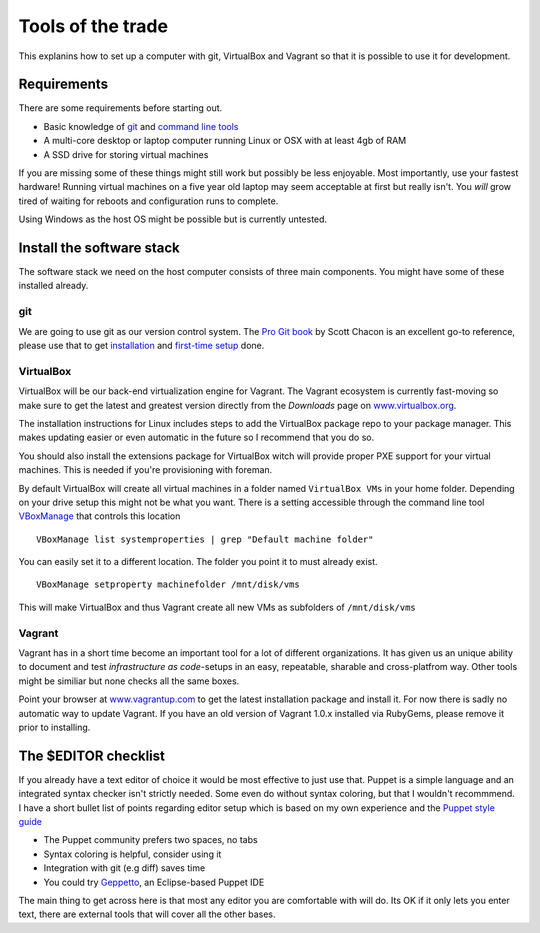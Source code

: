 Tools of the trade
==================

This explanins how to set up a computer with git, VirtualBox and Vagrant
so that it is possible to use it for development.

Requirements
------------

There are some requirements before starting out.

-  Basic knowledge of `git <http://git-scm.com/>`_ and `command line
   tools <http://cli.learncodethehardway.org/>`_
-  A multi-core desktop or laptop computer running Linux or OSX with at
   least 4gb of RAM
-  A SSD drive for storing virtual machines

If you are missing some of these things might still work but possibly be
less enjoyable. Most importantly, use your fastest hardware! Running
virtual machines on a five year old laptop may seem acceptable at first
but really isn't. You *will* grow tired of waiting for reboots and
configuration runs to complete.

Using Windows as the host OS might be possible but is currently
untested.

Install the software stack
--------------------------

The software stack we need on the host computer consists of three main
components. You might have some of these installed already.

git
~~~

We are going to use git as our version control system. The `Pro Git
book <http://git-scm.com/book>`_ by Scott Chacon is an excellent go-to
reference, please use that to get
`installation <http://git-scm.com/book/en/Getting-Started-Installing-Git>`_
and `first-time
setup <http://git-scm.com/book/en/Getting-Started-First-Time-Git-Setup>`_
done.

VirtualBox
~~~~~~~~~~

VirtualBox will be our back-end virtualization engine for Vagrant. The
Vagrant ecosystem is currently fast-moving so make sure to get the
latest and greatest version directly from the *Downloads* page on
`www.virtualbox.org <https://www.virtualbox.org/wiki/Downloads>`_.

The installation instructions for Linux includes steps to add the
VirtualBox package repo to your package manager. This makes updating
easier or even automatic in the future so I recommend that you do so.

You should also install the extensions package for VirtualBox witch will
provide proper PXE support for your virtual machines. This is needed if
you're provisioning with foreman.

By default VirtualBox will create all virtual machines in a folder named
``VirtualBox VMs`` in your home folder. Depending on your drive setup
this might not be what you want. There is a setting accessible through
the command line tool
`VBoxManage <https://www.virtualbox.org/manual/ch08.html>`_ that
controls this location

::

    VBoxManage list systemproperties | grep "Default machine folder"

You can easily set it to a different location. The folder you point it
to must already exist.

::

    VBoxManage setproperty machinefolder /mnt/disk/vms

This will make VirtualBox and thus Vagrant create all new VMs as
subfolders of ``/mnt/disk/vms``

Vagrant
~~~~~~~

Vagrant has in a short time become an important tool for a lot of
different organizations. It has given us an unique ability to document
and test *infrastructure as code*-setups in an easy, repeatable,
sharable and cross-platfrom way. Other tools might be similiar but none
checks all the same boxes.

Point your browser at `www.vagrantup.com <http://www.vagrantup.com/>`_
to get the latest installation package and install it. For now there is
sadly no automatic way to update Vagrant. If you have an old version of
Vagrant 1.0.x installed via RubyGems, please remove it prior to
installing.

The $EDITOR checklist
---------------------

If you already have a text editor of choice it would be most effective
to just use that. Puppet is a simple language and an integrated syntax
checker isn't strictly needed. Some even do without syntax coloring, but
that I wouldn't recommmend. I have a short bullet list of points
regarding editor setup which is based on my own experience and the
`Puppet style
guide <http://docs.puppetlabs.com/guides/style_guide.html>`_

-  The Puppet community prefers two spaces, no tabs
-  Syntax coloring is helpful, consider using it
-  Integration with git (e.g diff) saves time
-  You could try
   `Geppetto <http://puppetlabs.github.io/geppetto/download.html>`_, an
   Eclipse-based Puppet IDE

The main thing to get across here is that most any editor you are
comfortable with will do. Its OK if it only lets you enter text, there
are external tools that will cover all the other bases.
